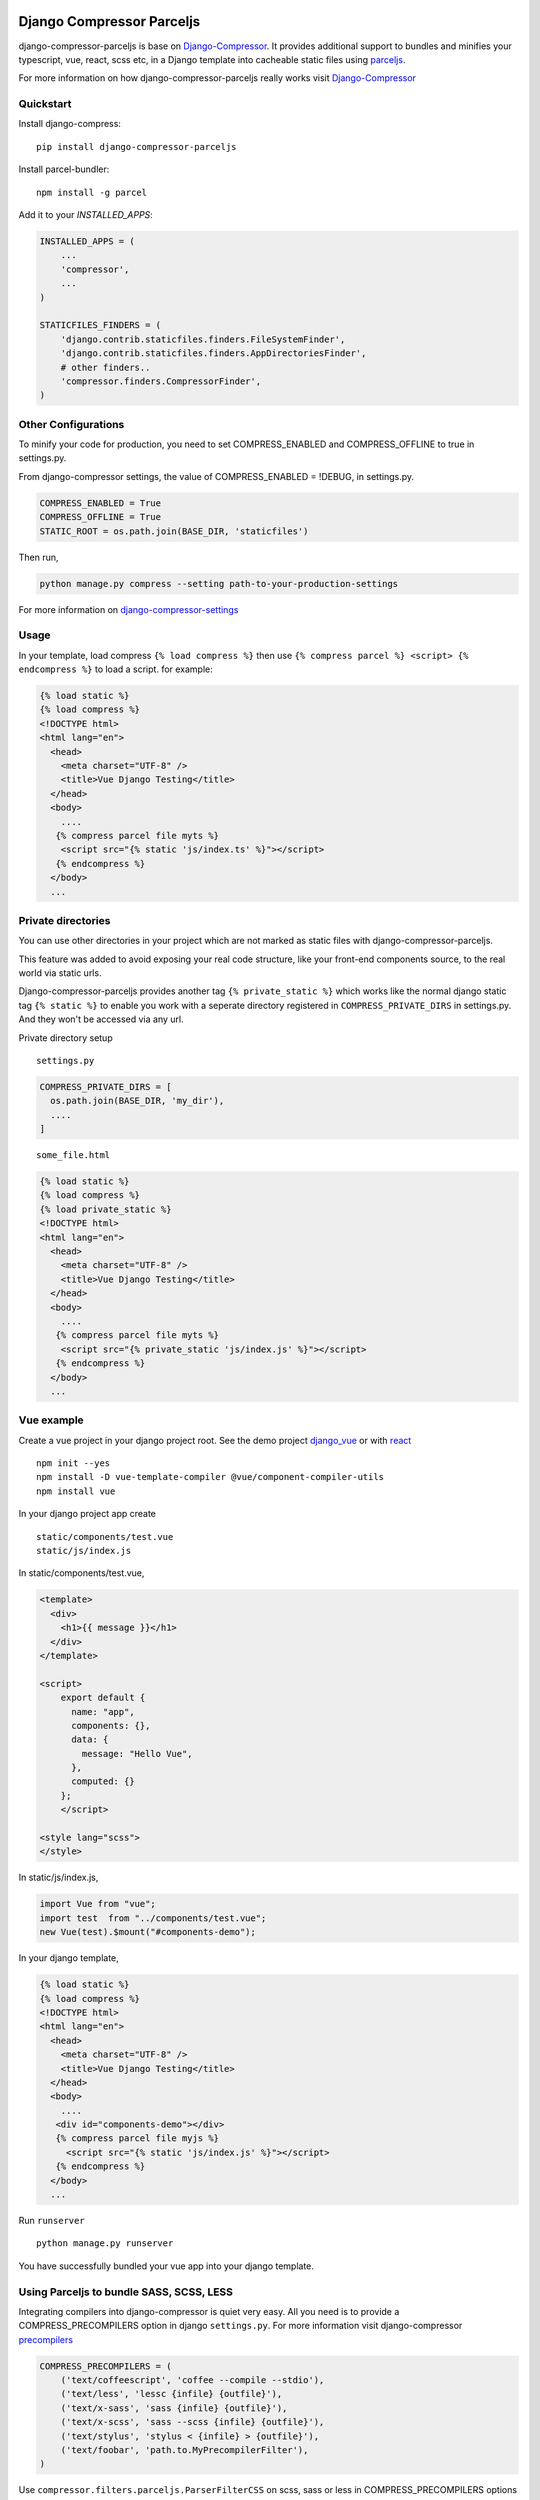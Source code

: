 .. image:: https://static.pepy.tech/personalized-badge/django-compressor-parceljs?period=month&units=international_system&left_color=black&right_color=yellow&left_text=Downloads
 :target: https://pepy.tech/project/django-compressor-parceljs

Django Compressor Parceljs
=====================================
django-compressor-parceljs is base on Django-Compressor_. It provides additional support to bundles and minifies your typescript, vue, react, scss etc, in a Django template into cacheable static files using parceljs_.

For more information on how django-compressor-parceljs really works visit Django-Compressor_


Quickstart
----------
Install django-compress::

    pip install django-compressor-parceljs
 
Install parcel-bundler::

    npm install -g parcel

Add it to your `INSTALLED_APPS`:

.. code-block:: python

    INSTALLED_APPS = (
        ...
        'compressor',
        ...
    )
    
    STATICFILES_FINDERS = (
        'django.contrib.staticfiles.finders.FileSystemFinder',
        'django.contrib.staticfiles.finders.AppDirectoriesFinder',
        # other finders..
        'compressor.finders.CompressorFinder',
    )

Other Configurations
--------------------

To minify your code for production, you need to set COMPRESS_ENABLED and COMPRESS_OFFLINE to true in settings.py.

From django-compressor settings, the value of COMPRESS_ENABLED = !DEBUG, in settings.py.

.. code-block:: python

    COMPRESS_ENABLED = True
    COMPRESS_OFFLINE = True
    STATIC_ROOT = os.path.join(BASE_DIR, 'staticfiles')

Then run,

.. code-block:: python

    python manage.py compress --setting path-to-your-production-settings

For more information on django-compressor-settings_

Usage
-----
In your template, load compress ``{% load compress %}``
then use ``{% compress parcel %} <script> {% endcompress %}`` to load a script. for example:

.. code-block:: html

    {% load static %} 
    {% load compress %}
    <!DOCTYPE html>
    <html lang="en">
      <head>
        <meta charset="UTF-8" />
        <title>Vue Django Testing</title>
      </head>
      <body>
        ....
       {% compress parcel file myts %}
        <script src="{% static 'js/index.ts' %}"></script>
       {% endcompress %}
      </body>
      ...


Private directories
-------------------
You can use other directories in your project which are not marked as static files with django-compressor-parceljs. 

This feature was added to avoid exposing your real code structure, like your front-end components source, to the real world via static urls.

Django-compressor-parceljs provides another tag ``{% private_static %}`` which works like the normal django static tag ``{% static %}`` to enable you work with a seperate directory registered in ``COMPRESS_PRIVATE_DIRS`` in settings.py. And they won't be accessed via any url.

Private directory setup ::

    settings.py

.. code-block:: python

    COMPRESS_PRIVATE_DIRS = [
      os.path.join(BASE_DIR, 'my_dir'),
      ....
    ]

::

    some_file.html

.. code-block:: html

    {% load static %} 
    {% load compress %}
    {% load private_static %}
    <!DOCTYPE html>
    <html lang="en">
      <head>
        <meta charset="UTF-8" />
        <title>Vue Django Testing</title>
      </head>
      <body>
        ....
       {% compress parcel file myts %}
        <script src="{% private_static 'js/index.js' %}"></script>
       {% endcompress %}
      </body>
      ...

Vue example
-----------
Create a vue project in your django project root.
See the demo project django_vue_ or with react_
::

    npm init --yes
    npm install -D vue-template-compiler @vue/component-compiler-utils
    npm install vue
    
In your django project app create ::

    static/components/test.vue
    static/js/index.js
    
In static/components/test.vue,

.. code-block:: vue

    <template>
      <div>
        <h1>{{ message }}</h1>
      </div>
    </template>

    <script>
        export default {
          name: "app",
          components: {},
          data: {
            message: "Hello Vue",
          },
          computed: {}
        };
        </script>

    <style lang="scss">
    </style>
In static/js/index.js,

.. code-block:: javascript

    import Vue from "vue";
    import test  from "../components/test.vue";
    new Vue(test).$mount("#components-demo");

In your django template,

.. code-block:: html
    
    {% load static %} 
    {% load compress %}
    <!DOCTYPE html>
    <html lang="en">
      <head>
        <meta charset="UTF-8" />
        <title>Vue Django Testing</title>
      </head>
      <body>
        ....
       <div id="components-demo"></div>
       {% compress parcel file myjs %}
         <script src="{% static 'js/index.js' %}"></script>
       {% endcompress %}
      </body>
      ...

Run ``runserver`` ::

    python manage.py runserver

You have successfully bundled your vue app into your django template.  

Using Parceljs to bundle SASS, SCSS, LESS
-----------------------------------------
Integrating compilers into django-compressor is quiet very easy. All you need is to provide a COMPRESS_PRECOMPILERS option in django ``settings.py``. For more information visit django-compressor precompilers_

.. code-block:: python

    COMPRESS_PRECOMPILERS = (
        ('text/coffeescript', 'coffee --compile --stdio'),
        ('text/less', 'lessc {infile} {outfile}'),
        ('text/x-sass', 'sass {infile} {outfile}'),
        ('text/x-scss', 'sass --scss {infile} {outfile}'),
        ('text/stylus', 'stylus < {infile} > {outfile}'),
        ('text/foobar', 'path.to.MyPrecompilerFilter'),
    )
    
Use ``compressor.filters.parceljs.ParserFilterCSS`` on scss, sass or less in COMPRESS_PRECOMPILERS options as filter. For example: 

.. code-block:: python

    COMPRESS_PRECOMPILERS = (
        # ('text/coffeescript', 'coffee --compile --stdio'),
        ('text/less', 'compressor.filters.parceljs.ParserFilterCSS'),
        # ('text/x-sass', 'sass {infile} {outfile}'),
        ('text/x-scss', 'compressor.filters.parceljs.ParserFilterCSS'),
        # ('text/stylus', 'stylus < {infile} > {outfile}'),
        # ('text/foobar', 'path.to.MyPrecompilerFilter'),
    )

In your template, 

.. code-block:: html

    {% load static %} 
    {% load compress %}
    <!DOCTYPE html>
    <html lang="en">
      <head>
        <meta charset="UTF-8" />
        <title>Vue Django Testing</title>
        {% compress css file style %}
            <link rel="stylesheet" type="text/x-scss"  href="{% static 'css/style.scss'%}">
        {% endcompress %}
      </head>
      <body>
      .......

Add the ``type="text/x-scss"`` for django-compressor to use the precompiler options to compile the asset.

There is alittle drawback with parceljs css url resolver. There is no configuration for parceljs to ignore resolving css url since django will always resolve static urls automatically. Read more this issue_

A solution is to use ``///..`` on the url path followed by ``/static/(path_to_file)``

.. code-block:: scss

    body{
        background-color: lightblue;
        background-image: url(///../static/img/ssd/avatar1.png);

        button{
            font-size: .8rem;
        }
    }

Using typescript directly in django template
--------------------------------------------
Add lang attribute to the script tag ``<script lang="ts"></script>`` ::

    npm init --yes
    npm install -D @babel/core, @babel/preset-env, typescript

.. code-block:: ts

    {% load static %} 
    {% load compress %}
    <!DOCTYPE html>
    <html lang="en">
      <head>
        <meta charset="UTF-8" />
        <title>Vue Django Testing</title>
      </head>
      <body>
        ....
       {% compress parcel file myts %}
         <script lang="ts">
            interface IUser {
                name: string,
                age: number
            }

            class User implements IUser{
                constructor(user:IUser){
                    this.name = user.name
                    this.age = user.age
                }
                name: string    
                age: number

                get_name = () => {
                    return this.name
                };
            }

            const Peter = new User({name:'Peter', age:32})
            console.log(Peter)
         </script>
       {% endcompress %}
      </body>
      ...

.. _Django-Compressor: https://github.com/django-compressor/django-compressor
.. _parceljs: https://parceljs.org
.. _django-compressor-settings: https://django-compressor.readthedocs.io/en/latest/settings/
.. _precompilers: https://django-compressor.readthedocs.io/en/latest/settings/#django.conf.settings.COMPRESS_PRECOMPILERS
.. _issue: https://github.com/parcel-bundler/parcel/issues/1186/
.. _django_vue: https://github.com/eadwinCode/django_vue
.. _react: https://github.com/eadwinCode/django_react
